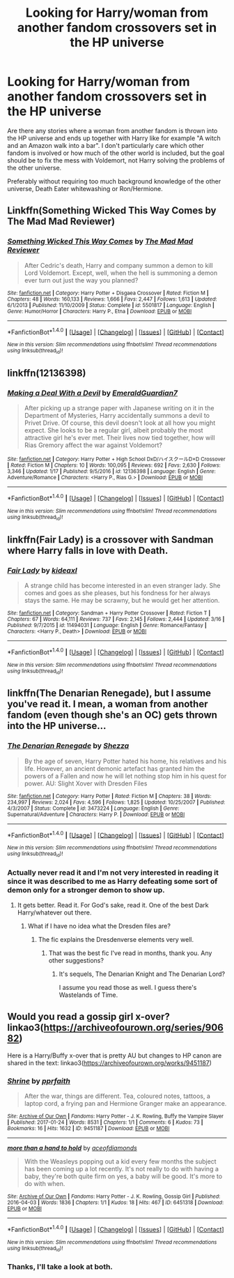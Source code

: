 #+TITLE: Looking for Harry/woman from another fandom crossovers set in the HP universe

* Looking for Harry/woman from another fandom crossovers set in the HP universe
:PROPERTIES:
:Author: Hellstrike
:Score: 14
:DateUnix: 1522516746.0
:DateShort: 2018-Mar-31
:FlairText: Request
:END:
Are there any stories where a woman from another fandom is thrown into the HP universe and ends up together with Harry like for example "A witch and an Amazon walk into a bar". I don't particularly care which other fandom is involved or how much of the other world is included, but the goal should be to fix the mess with Voldemort, not Harry solving the problems of the other universe.

Preferably without requiring too much background knowledge of the other universe, Death Eater whitewashing or Ron/Hermione.


** Linkffn(Something Wicked This Way Comes by The Mad Mad Reviewer)
:PROPERTIES:
:Author: RoboticWizardLizard
:Score: 10
:DateUnix: 1522519813.0
:DateShort: 2018-Mar-31
:END:

*** [[http://www.fanfiction.net/s/5501817/1/][*/Something Wicked This Way Comes/*]] by [[https://www.fanfiction.net/u/699762/The-Mad-Mad-Reviewer][/The Mad Mad Reviewer/]]

#+begin_quote
  After Cedric's death, Harry and company summon a demon to kill Lord Voldemort. Except, well, when the hell is summoning a demon ever turn out just the way you planned?
#+end_quote

^{/Site/: [[http://www.fanfiction.net/][fanfiction.net]] *|* /Category/: Harry Potter + Disgaea Crossover *|* /Rated/: Fiction M *|* /Chapters/: 48 *|* /Words/: 160,133 *|* /Reviews/: 1,666 *|* /Favs/: 2,447 *|* /Follows/: 1,613 *|* /Updated/: 6/1/2013 *|* /Published/: 11/10/2009 *|* /Status/: Complete *|* /id/: 5501817 *|* /Language/: English *|* /Genre/: Humor/Horror *|* /Characters/: Harry P., Etna *|* /Download/: [[http://www.ff2ebook.com/old/ffn-bot/index.php?id=5501817&source=ff&filetype=epub][EPUB]] or [[http://www.ff2ebook.com/old/ffn-bot/index.php?id=5501817&source=ff&filetype=mobi][MOBI]]}

--------------

*FanfictionBot*^{1.4.0} *|* [[[https://github.com/tusing/reddit-ffn-bot/wiki/Usage][Usage]]] | [[[https://github.com/tusing/reddit-ffn-bot/wiki/Changelog][Changelog]]] | [[[https://github.com/tusing/reddit-ffn-bot/issues/][Issues]]] | [[[https://github.com/tusing/reddit-ffn-bot/][GitHub]]] | [[[https://www.reddit.com/message/compose?to=tusing][Contact]]]

^{/New in this version: Slim recommendations using/ ffnbot!slim! /Thread recommendations using/ linksub(thread_id)!}
:PROPERTIES:
:Author: FanfictionBot
:Score: 5
:DateUnix: 1522519836.0
:DateShort: 2018-Mar-31
:END:


** linkffn(12136398)
:PROPERTIES:
:Author: Mestrehunter
:Score: 6
:DateUnix: 1522518617.0
:DateShort: 2018-Mar-31
:END:

*** [[http://www.fanfiction.net/s/12136398/1/][*/Making a Deal With a Devil/*]] by [[https://www.fanfiction.net/u/6702696/EmeraldGuardian7][/EmeraldGuardian7/]]

#+begin_quote
  After picking up a strange paper with Japanese writing on it in the Department of Mysteries, Harry accidentally summons a devil to Privet Drive. Of course, this devil doesn't look at all how you might expect. She looks to be a regular girl, albeit probably the most attractive girl he's ever met. Their lives now tied together, how will Rias Gremory affect the war against Voldemort?
#+end_quote

^{/Site/: [[http://www.fanfiction.net/][fanfiction.net]] *|* /Category/: Harry Potter + High School DxD/ハイスクールD×D Crossover *|* /Rated/: Fiction M *|* /Chapters/: 10 *|* /Words/: 100,095 *|* /Reviews/: 692 *|* /Favs/: 2,630 *|* /Follows/: 3,346 *|* /Updated/: 1/17 *|* /Published/: 9/5/2016 *|* /id/: 12136398 *|* /Language/: English *|* /Genre/: Adventure/Romance *|* /Characters/: <Harry P., Rias G.> *|* /Download/: [[http://www.ff2ebook.com/old/ffn-bot/index.php?id=12136398&source=ff&filetype=epub][EPUB]] or [[http://www.ff2ebook.com/old/ffn-bot/index.php?id=12136398&source=ff&filetype=mobi][MOBI]]}

--------------

*FanfictionBot*^{1.4.0} *|* [[[https://github.com/tusing/reddit-ffn-bot/wiki/Usage][Usage]]] | [[[https://github.com/tusing/reddit-ffn-bot/wiki/Changelog][Changelog]]] | [[[https://github.com/tusing/reddit-ffn-bot/issues/][Issues]]] | [[[https://github.com/tusing/reddit-ffn-bot/][GitHub]]] | [[[https://www.reddit.com/message/compose?to=tusing][Contact]]]

^{/New in this version: Slim recommendations using/ ffnbot!slim! /Thread recommendations using/ linksub(thread_id)!}
:PROPERTIES:
:Author: FanfictionBot
:Score: 2
:DateUnix: 1522518634.0
:DateShort: 2018-Mar-31
:END:


** linkffn(Fair Lady) is a crossover with Sandman where Harry falls in love with Death.
:PROPERTIES:
:Author: SteamAngel
:Score: 2
:DateUnix: 1522532165.0
:DateShort: 2018-Apr-01
:END:

*** [[http://www.fanfiction.net/s/11494031/1/][*/Fair Lady/*]] by [[https://www.fanfiction.net/u/4604424/kideaxl][/kideaxl/]]

#+begin_quote
  A strange child has become interested in an even stranger lady. She comes and goes as she pleases, but his fondness for her always stays the same. He may be scrawny, but he would get her attention.
#+end_quote

^{/Site/: [[http://www.fanfiction.net/][fanfiction.net]] *|* /Category/: Sandman + Harry Potter Crossover *|* /Rated/: Fiction T *|* /Chapters/: 67 *|* /Words/: 64,111 *|* /Reviews/: 737 *|* /Favs/: 2,145 *|* /Follows/: 2,444 *|* /Updated/: 3/16 *|* /Published/: 9/7/2015 *|* /id/: 11494031 *|* /Language/: English *|* /Genre/: Romance/Fantasy *|* /Characters/: <Harry P., Death> *|* /Download/: [[http://www.ff2ebook.com/old/ffn-bot/index.php?id=11494031&source=ff&filetype=epub][EPUB]] or [[http://www.ff2ebook.com/old/ffn-bot/index.php?id=11494031&source=ff&filetype=mobi][MOBI]]}

--------------

*FanfictionBot*^{1.4.0} *|* [[[https://github.com/tusing/reddit-ffn-bot/wiki/Usage][Usage]]] | [[[https://github.com/tusing/reddit-ffn-bot/wiki/Changelog][Changelog]]] | [[[https://github.com/tusing/reddit-ffn-bot/issues/][Issues]]] | [[[https://github.com/tusing/reddit-ffn-bot/][GitHub]]] | [[[https://www.reddit.com/message/compose?to=tusing][Contact]]]

^{/New in this version: Slim recommendations using/ ffnbot!slim! /Thread recommendations using/ linksub(thread_id)!}
:PROPERTIES:
:Author: FanfictionBot
:Score: 2
:DateUnix: 1522532202.0
:DateShort: 2018-Apr-01
:END:


** linkffn(The Denarian Renegade), but I assume you've read it. I mean, a woman from another fandom (even though she's an OC) gets thrown into the HP universe...
:PROPERTIES:
:Author: SomeoneTrading
:Score: 1
:DateUnix: 1522532812.0
:DateShort: 2018-Apr-01
:END:

*** [[http://www.fanfiction.net/s/3473224/1/][*/The Denarian Renegade/*]] by [[https://www.fanfiction.net/u/524094/Shezza][/Shezza/]]

#+begin_quote
  By the age of seven, Harry Potter hated his home, his relatives and his life. However, an ancient demonic artefact has granted him the powers of a Fallen and now he will let nothing stop him in his quest for power. AU: Slight Xover with Dresden Files
#+end_quote

^{/Site/: [[http://www.fanfiction.net/][fanfiction.net]] *|* /Category/: Harry Potter *|* /Rated/: Fiction M *|* /Chapters/: 38 *|* /Words/: 234,997 *|* /Reviews/: 2,024 *|* /Favs/: 4,596 *|* /Follows/: 1,825 *|* /Updated/: 10/25/2007 *|* /Published/: 4/3/2007 *|* /Status/: Complete *|* /id/: 3473224 *|* /Language/: English *|* /Genre/: Supernatural/Adventure *|* /Characters/: Harry P. *|* /Download/: [[http://www.ff2ebook.com/old/ffn-bot/index.php?id=3473224&source=ff&filetype=epub][EPUB]] or [[http://www.ff2ebook.com/old/ffn-bot/index.php?id=3473224&source=ff&filetype=mobi][MOBI]]}

--------------

*FanfictionBot*^{1.4.0} *|* [[[https://github.com/tusing/reddit-ffn-bot/wiki/Usage][Usage]]] | [[[https://github.com/tusing/reddit-ffn-bot/wiki/Changelog][Changelog]]] | [[[https://github.com/tusing/reddit-ffn-bot/issues/][Issues]]] | [[[https://github.com/tusing/reddit-ffn-bot/][GitHub]]] | [[[https://www.reddit.com/message/compose?to=tusing][Contact]]]

^{/New in this version: Slim recommendations using/ ffnbot!slim! /Thread recommendations using/ linksub(thread_id)!}
:PROPERTIES:
:Author: FanfictionBot
:Score: 1
:DateUnix: 1522532823.0
:DateShort: 2018-Apr-01
:END:


*** Actually never read it and I'm not very interested in reading it since it was described to me as Harry defeating some sort of demon only for a stronger demon to show up.
:PROPERTIES:
:Author: Hellstrike
:Score: 1
:DateUnix: 1522532992.0
:DateShort: 2018-Apr-01
:END:

**** It gets better. Read it. For God's sake, read it. One of the best Dark Harry/whatever out there.
:PROPERTIES:
:Author: SomeoneTrading
:Score: 7
:DateUnix: 1522533056.0
:DateShort: 2018-Apr-01
:END:

***** What if I have no idea what the Dresden files are?
:PROPERTIES:
:Author: ThellraAK
:Score: 1
:DateUnix: 1522565078.0
:DateShort: 2018-Apr-01
:END:

****** The fic explains the Dresdenverse elements very well.
:PROPERTIES:
:Author: SomeoneTrading
:Score: 4
:DateUnix: 1522574821.0
:DateShort: 2018-Apr-01
:END:

******* That was the best fic I've read in months, thank you. Any other suggestions?
:PROPERTIES:
:Author: ThellraAK
:Score: 1
:DateUnix: 1522781879.0
:DateShort: 2018-Apr-03
:END:

******** It's sequels, The Denarian Knight and The Denarian Lord?

I assume you read those as well. I guess there's Wastelands of Time.
:PROPERTIES:
:Author: SomeoneTrading
:Score: 2
:DateUnix: 1522782125.0
:DateShort: 2018-Apr-03
:END:


** Would you read a gossip girl x-over? linkao3([[https://archiveofourown.org/series/90682]])

Here is a Harry/Buffy x-over that is pretty AU but changes to HP canon are shared in the text: linkao3([[https://archiveofourown.org/works/9451187]])
:PROPERTIES:
:Author: Whapples
:Score: 1
:DateUnix: 1522537445.0
:DateShort: 2018-Apr-01
:END:

*** [[http://archiveofourown.org/works/9451187][*/Shrine/*]] by [[http://www.archiveofourown.org/users/pprfaith/pseuds/pprfaith][/pprfaith/]]

#+begin_quote
  After the war, things are different. Tea, coloured notes, tattoos, a laptop cord, a frying pan and Hermione Granger make an appearance.
#+end_quote

^{/Site/: [[http://www.archiveofourown.org/][Archive of Our Own]] *|* /Fandoms/: Harry Potter - J. K. Rowling, Buffy the Vampire Slayer *|* /Published/: 2017-01-24 *|* /Words/: 8531 *|* /Chapters/: 1/1 *|* /Comments/: 6 *|* /Kudos/: 73 *|* /Bookmarks/: 16 *|* /Hits/: 1632 *|* /ID/: 9451187 *|* /Download/: [[http://archiveofourown.org/downloads/pp/pprfaith/9451187/Shrine.epub?updated_at=1485276028][EPUB]] or [[http://archiveofourown.org/downloads/pp/pprfaith/9451187/Shrine.mobi?updated_at=1485276028][MOBI]]}

--------------

[[http://archiveofourown.org/works/6451318][*/more than a hand to hold/*]] by [[http://www.archiveofourown.org/users/aceofdiamonds/pseuds/aceofdiamonds][/aceofdiamonds/]]

#+begin_quote
  With the Weasleys popping out a kid every few months the subject has been coming up a lot recently. It's not really to do with having a baby, they're both quite firm on yes, a baby will be good. It's more to do with when.
#+end_quote

^{/Site/: [[http://www.archiveofourown.org/][Archive of Our Own]] *|* /Fandoms/: Harry Potter - J. K. Rowling, Gossip Girl *|* /Published/: 2016-04-03 *|* /Words/: 1836 *|* /Chapters/: 1/1 *|* /Kudos/: 18 *|* /Hits/: 467 *|* /ID/: 6451318 *|* /Download/: [[http://archiveofourown.org/downloads/ac/aceofdiamonds/6451318/more%20than%20a%20hand%20to%20hold.epub?updated_at=1469824585][EPUB]] or [[http://archiveofourown.org/downloads/ac/aceofdiamonds/6451318/more%20than%20a%20hand%20to%20hold.mobi?updated_at=1469824585][MOBI]]}

--------------

*FanfictionBot*^{1.4.0} *|* [[[https://github.com/tusing/reddit-ffn-bot/wiki/Usage][Usage]]] | [[[https://github.com/tusing/reddit-ffn-bot/wiki/Changelog][Changelog]]] | [[[https://github.com/tusing/reddit-ffn-bot/issues/][Issues]]] | [[[https://github.com/tusing/reddit-ffn-bot/][GitHub]]] | [[[https://www.reddit.com/message/compose?to=tusing][Contact]]]

^{/New in this version: Slim recommendations using/ ffnbot!slim! /Thread recommendations using/ linksub(thread_id)!}
:PROPERTIES:
:Author: FanfictionBot
:Score: 1
:DateUnix: 1522537466.0
:DateShort: 2018-Apr-01
:END:


*** Thanks, I'll take a look at both.
:PROPERTIES:
:Author: Hellstrike
:Score: 1
:DateUnix: 1522537985.0
:DateShort: 2018-Apr-01
:END:
